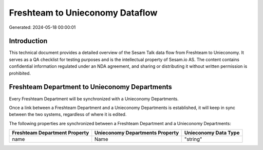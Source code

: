 ================================
Freshteam to Unieconomy Dataflow
================================

Generated: 2024-05-18 00:00:01

Introduction
------------

This technical document provides a detailed overview of the Sesam Talk data flow from Freshteam to Unieconomy. It serves as a QA checklist for testing purposes and is the intellectual property of Sesam.io AS. The content contains confidential information regulated under an NDA agreement, and sharing or distributing it without written permission is prohibited.

Freshteam Department to Unieconomy Departments
----------------------------------------------
Every Freshteam Department will be synchronized with a Unieconomy Departments.

Once a link between a Freshteam Department and a Unieconomy Departments is established, it will keep in sync between the two systems, regardless of where it is edited.

The following properties are synchronized between a Freshteam Department and a Unieconomy Departments:

.. list-table::
   :header-rows: 1

   * - Freshteam Department Property
     - Unieconomy Departments Property
     - Unieconomy Data Type
   * - name
     - Name
     - "string"

